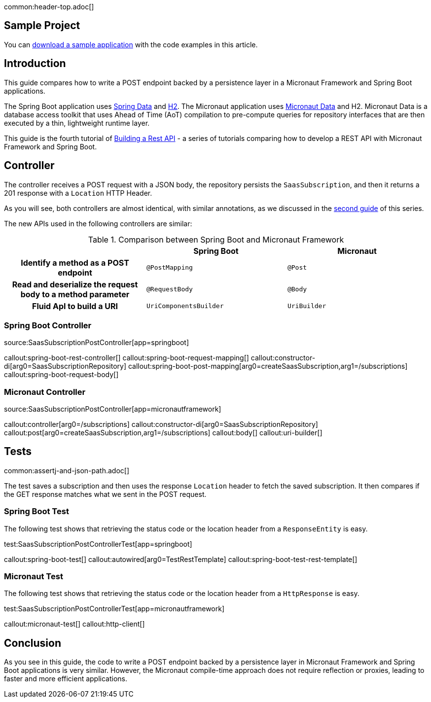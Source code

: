 common:header-top.adoc[]

== Sample Project

You can link:@sourceDir@.zip[download a sample application] with the code examples in this article.

== Introduction

This guide compares how to write a POST endpoint backed by a persistence layer in a Micronaut Framework and Spring Boot applications.

The Spring Boot application uses https://spring.io/projects/spring-data[Spring Data] and https://www.h2database.com/html/main.html[H2]. The Micronaut application uses https://micronaut-projects.github.io/micronaut-data/snapshot/guide/[Micronaut Data] and H2.
Micronaut Data is a database access toolkit that uses Ahead of Time (AoT) compilation to pre-compute queries for repository interfaces that are then executed by a thin, lightweight runtime layer.

This guide is the fourth tutorial of https://guides.micronaut.io/latest/tag-building_a_rest_api.html[Building a Rest API] - a series of tutorials comparing how to develop a REST API with Micronaut Framework and Spring Boot.

== Controller

The controller receives a POST request with a JSON body, the repository persists the `SaasSubscription`, and then it returns
a 201 response with a `Location` HTTP Header.

As you will see, both controllers are almost identical, with similar annotations, as we discussed in the https://guides.micronaut.io/latest/guides/building-a-rest-api-spring-boot-vs-micronaut-implemeting-get.html[second guide] of this series.

The new APIs used in the following controllers are similar:

[.left-stripes-even,cols="1h,2*"]
.Comparison between Spring Boot and Micronaut Framework
|===
| | Spring Boot | Micronaut


| Identify a method as a POST endpoint
| `@PostMapping`
| `@Post`

| Read and deserialize the request body to a method parameter
| `@RequestBody`
| `@Body`

| Fluid ApI to build a URI
| `UriComponentsBuilder`
| `UriBuilder`
|===

=== Spring Boot Controller

source:SaasSubscriptionPostController[app=springboot]

callout:spring-boot-rest-controller[]
callout:spring-boot-request-mapping[]
callout:constructor-di[arg0=SaasSubscriptionRepository]
callout:spring-boot-post-mapping[arg0=createSaasSubscription,arg1=/subscriptions]
callout:spring-boot-request-body[]


=== Micronaut Controller

source:SaasSubscriptionPostController[app=micronautframework]

callout:controller[arg0=/subscriptions]
callout:constructor-di[arg0=SaasSubscriptionRepository]
callout:post[arg0=createSaasSubscription,arg1=/subscriptions]
callout:body[]
callout:uri-builder[]

== Tests

common:assertj-and-json-path.adoc[]

The test saves a subscription and then uses the response `Location` header to fetch the saved subscription. It then compares if the GET response matches what we sent in the POST request.

=== Spring Boot Test

The following test shows that retrieving the status code or the location header from a `ResponseEntity` is easy.

test:SaasSubscriptionPostControllerTest[app=springboot]

callout:spring-boot-test[]
callout:autowired[arg0=TestRestTemplate]
callout:spring-boot-test-rest-template[]

=== Micronaut Test

The following test shows that retrieving the status code or the location header from a `HttpResponse` is easy.

test:SaasSubscriptionPostControllerTest[app=micronautframework]

callout:micronaut-test[]
callout:http-client[]

== Conclusion

As you see in this guide, the code to write a POST endpoint backed by a persistence layer in Micronaut Framework and Spring Boot applications is very similar. However, the Micronaut compile-time approach does not require reflection or proxies, leading to faster and more efficient applications.